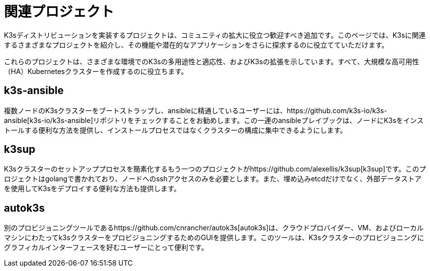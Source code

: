 = 関連プロジェクト

K3sディストリビューションを実装するプロジェクトは、コミュニティの拡大に役立つ歓迎すべき追加です。このページでは、K3sに関連するさまざまなプロジェクトを紹介し、その機能や潜在的なアプリケーションをさらに探求するのに役立てていただけます。

これらのプロジェクトは、さまざまな環境でのK3sの多用途性と適応性、およびK3sの拡張を示しています。すべて、大規模な高可用性（HA）Kubernetesクラスターを作成するのに役立ちます。

== k3s-ansible

複数ノードのK3sクラスターをブートストラップし、ansibleに精通しているユーザーには、https://github.com/k3s-io/k3s-ansible[k3s-io/k3s-ansible]リポジトリをチェックすることをお勧めします。この一連のansibleプレイブックは、ノードにK3sをインストールする便利な方法を提供し、インストールプロセスではなくクラスターの構成に集中できるようにします。

== k3sup

K3sクラスターのセットアッププロセスを簡素化するもう一つのプロジェクトがhttps://github.com/alexellis/k3sup[k3sup]です。このプロジェクトはgolangで書かれており、ノードへのsshアクセスのみを必要とします。また、埋め込みetcdだけでなく、外部データストアを使用してK3sをデプロイする便利な方法も提供します。

== autok3s

別のプロビジョニングツールであるhttps://github.com/cnrancher/autok3s[autok3s]は、クラウドプロバイダー、VM、およびローカルマシンにわたってk3sクラスターをプロビジョニングするためのGUIを提供します。このツールは、K3sクラスターのプロビジョニングにグラフィカルインターフェースを好むユーザーにとって便利です。
